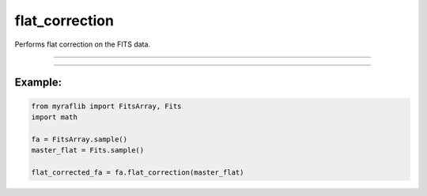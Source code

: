 .. _fitsarray_flat_correction:

flat_correction
===============

Performs flat correction on the FITS data.

------------

.. method:: FitsArray.flat_correction(self, master_flat: Fits, output: Optional[str] = None, force: bool = False) -> Self

    Performs flat correction on the FITS data.

    **Parameters**

        ``master_flat`` : ``Fits``
            The flat file to be used for correction.

        ``output`` : ``Optional[str]``
            New path to save the files after correction.

        ``force`` : ``bool``, default=False
            If True, forces the correction even if it results in overcorrection.

    **Returns**

        ``FitsArray``
            A flat-corrected ``FitsArray`` object.


------------

Example:
________

.. code-block:: python

    from myraflib import FitsArray, Fits
    import math

    fa = FitsArray.sample()
    master_flat = Fits.sample()

    flat_corrected_fa = fa.flat_correction(master_flat)

